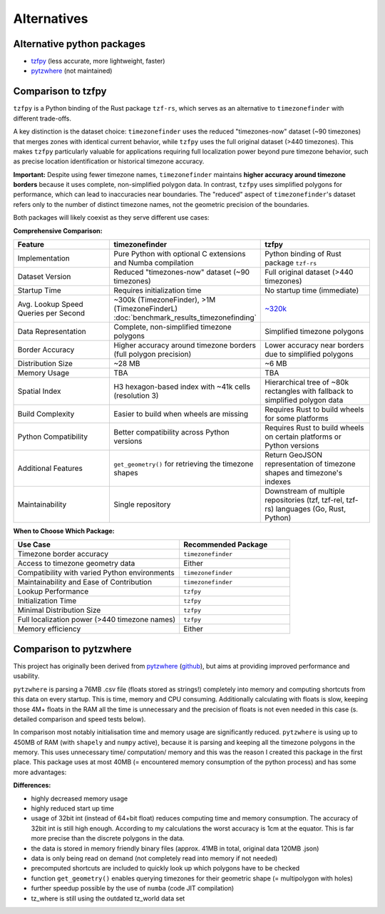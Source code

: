 ============
Alternatives
============

Alternative python packages
---------------------------

- `tzfpy <https://github.com/ringsaturn/tzfpy>`__ (less accurate, more lightweight, faster)
- `pytzwhere <https://pypi.python.org/pypi/tzwhere>`__ (not maintained)


Comparison to tzfpy
-----------------------

``tzfpy`` is a Python binding of the Rust package ``tzf-rs``, which serves as an alternative to ``timezonefinder`` with different trade-offs.

A key distinction is the dataset choice: ``timezonefinder`` uses the reduced "timezones-now" dataset (~90 timezones) that merges zones with identical current behavior, while ``tzfpy`` uses the full original dataset (>440 timezones). This makes ``tzfpy`` particularly valuable for applications requiring full localization power beyond pure timezone behavior, such as precise location identification or historical timezone accuracy.

**Important:** Despite using fewer timezone names, ``timezonefinder`` maintains **higher accuracy around timezone borders** because it uses complete, non-simplified polygon data. In contrast, ``tzfpy`` uses simplified polygons for performance, which can lead to inaccuracies near boundaries. The "reduced" aspect of ``timezonefinder``'s dataset refers only to the number of distinct timezone names, not the geometric precision of the boundaries.

Both packages will likely coexist as they serve different use cases:

**Comprehensive Comparison:**

.. list-table::
   :header-rows: 1
   :widths: 30 35 35

   * - Feature
     - timezonefinder
     - tzfpy
   * - Implementation
     - Pure Python with optional C extensions and Numba compilation
     - Python binding of Rust package ``tzf-rs``
   * - Dataset Version
     - Reduced "timezones-now" dataset (~90 timezones)
     - Full original dataset (>440 timezones)
   * - Startup Time
     - Requires initialization time
     - No startup time (immediate)
   * - Avg. Lookup Speed Queries per Second
     - ~300k (TimezoneFinder), >1M (TimezoneFinderL) :doc:`benchmark_results_timezonefinding`
     - `~320k <https://github.com/ringsaturn/tz-benchmark>`__
   * - Data Representation
     - Complete, non-simplified timezone polygons
     - Simplified timezone polygons
   * - Border Accuracy
     - Higher accuracy around timezone borders (full polygon precision)
     - Lower accuracy near borders due to simplified polygons
   * - Distribution Size
     - ~28 MB
     - ~6 MB
   * - Memory Usage
     - TBA
     - TBA
   * - Spatial Index
     - H3 hexagon-based index with ~41k cells (resolution 3)
     - Hierarchical tree of ~80k rectangles with fallback to simplified polygon data
   * - Build Complexity
     - Easier to build when wheels are missing
     - Requires Rust to build wheels for some platforms
   * - Python Compatibility
     - Better compatibility across Python versions
     - Requires Rust to build wheels on certain platforms or Python versions
   * - Additional Features
     - ``get_geometry()`` for retrieving the timezone shapes
     - Return GeoJSON representation of timezone shapes and timezone's indexes
   * - Maintainability
     - Single repository
     - Downstream of multiple repositories (tzf, tzf-rel, tzf-rs) languages (Go, Rust, Python)



**When to Choose Which Package:**

.. list-table::
   :header-rows: 1
   :widths: 60 40

   * - Use Case
     - Recommended Package
   * - Timezone border accuracy
     - ``timezonefinder``
   * - Access to timezone geometry data
     - Either
   * - Compatibility with varied Python environments
     - ``timezonefinder``
   * - Maintainability and Ease of Contribution
     - ``timezonefinder``
   * - Lookup Performance
     - ``tzfpy``
   * - Initialization Time
     - ``tzfpy``
   * - Minimal Distribution Size
     - ``tzfpy``
   * - Full localization power (>440 timezone names)
     - ``tzfpy``
   * - Memory efficiency
     - Either




Comparison to pytzwhere
-----------------------

This project has originally been derived from `pytzwhere <https://pypi.python.org/pypi/tzwhere>`__
(`github <https://github.com/pegler/pytzwhere>`__), but aims at providing
improved performance and usability.

``pytzwhere`` is parsing a 76MB .csv file (floats stored as strings!) completely into memory and computing shortcuts from this data on every startup.
This is time, memory and CPU consuming. Additionally calculating with floats is slow,
keeping those 4M+ floats in the RAM all the time is unnecessary and the precision of floats is not even needed in this case (s. detailed comparison and speed tests below).

In comparison most notably initialisation time and memory usage are significantly reduced.
``pytzwhere`` is using up to 450MB of RAM (with ``shapely`` and ``numpy`` active),
because it is parsing and keeping all the timezone polygons in the memory.
This uses unnecessary time/ computation/ memory and this was the reason I created this package in the first place.
This package uses at most 40MB (= encountered memory consumption of the python process) and has some more advantages:

**Differences:**

-  highly decreased memory usage
-  highly reduced start up time
-  usage of 32bit int (instead of 64+bit float) reduces computing time and memory consumption. The accuracy of 32bit int is still high enough. According to my calculations the worst accuracy is 1cm at the equator. This is far more precise than the discrete polygons in the data.
-  the data is stored in memory friendly binary files (approx. 41MB in total, original data 120MB .json)
-  data is only being read on demand (not completely read into memory if not needed)
-  precomputed shortcuts are included to quickly look up which polygons have to be checked
- function ``get_geometry()`` enables querying timezones for their geometric shape (= multipolygon with holes)
- further speedup possible by the use of ``numba`` (code JIT compilation)
- tz_where is still using the outdated tz_world data set
